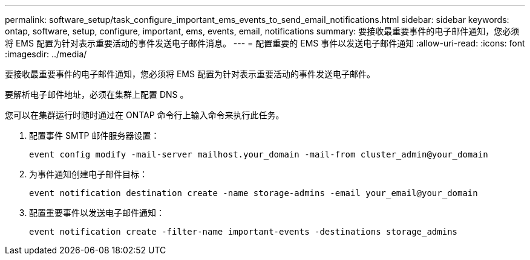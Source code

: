 ---
permalink: software_setup/task_configure_important_ems_events_to_send_email_notifications.html 
sidebar: sidebar 
keywords: ontap, software, setup, configure, important, ems, events, email, notifications 
summary: 要接收最重要事件的电子邮件通知，您必须将 EMS 配置为针对表示重要活动的事件发送电子邮件消息。 
---
= 配置重要的 EMS 事件以发送电子邮件通知
:allow-uri-read: 
:icons: font
:imagesdir: ../media/


[role="lead"]
要接收最重要事件的电子邮件通知，您必须将 EMS 配置为针对表示重要活动的事件发送电子邮件。

要解析电子邮件地址，必须在集群上配置 DNS 。

您可以在集群运行时随时通过在 ONTAP 命令行上输入命令来执行此任务。

. 配置事件 SMTP 邮件服务器设置：
+
`event config modify -mail-server mailhost.your_domain -mail-from cluster_admin@your_domain`

. 为事件通知创建电子邮件目标：
+
`event notification destination create -name storage-admins -email your_email@your_domain`

. 配置重要事件以发送电子邮件通知：
+
`event notification create -filter-name important-events -destinations storage_admins`



